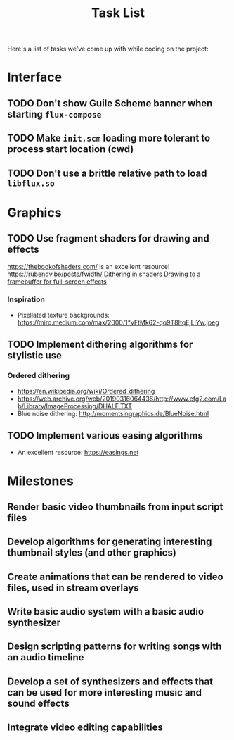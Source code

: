 #+title: Task List

Here's a list of tasks we've come up with while coding on the project:

* Interface

** TODO Don't show Guile Scheme banner when starting =flux-compose=
** TODO Make =init.scm= loading more tolerant to process start location (cwd)
** TODO Don't use a brittle relative path to load =libflux.so=

* Graphics

** TODO Use fragment shaders for drawing and effects

https://thebookofshaders.com/ is an excellent resource!
https://rubendv.be/posts/fwidth/
[[https://www.ronja-tutorials.com/post/042-dithering/][Dithering in shaders]]
[[https://open.gl/framebuffers][Drawing to a framebuffer for full-screen effects]]

*** Inspiration

- Pixellated texture backgrounds: https://miro.medium.com/max/2000/1*vFtMk62-qq9T8ItqEjLiYw.jpeg

** TODO Implement dithering algorithms for stylistic use

*** Ordered dithering

- https://en.wikipedia.org/wiki/Ordered_dithering
- https://web.archive.org/web/20190316064436/http://www.efg2.com/Lab/Library/ImageProcessing/DHALF.TXT
- Blue noise dithering: http://momentsingraphics.de/BlueNoise.html

** TODO Implement various easing algorithms

- An excellent resource: https://easings.net

* Milestones

** Render basic video thumbnails from input script files

** Develop algorithms for generating interesting thumbnail styles (and other graphics)

** Create animations that can be rendered to video files, used in stream overlays

** Write basic audio system with a basic audio synthesizer

** Design scripting patterns for writing songs with an audio timeline

** Develop a set of synthesizers and effects that can be used for more interesting music and sound effects

** Integrate video editing capabilities

